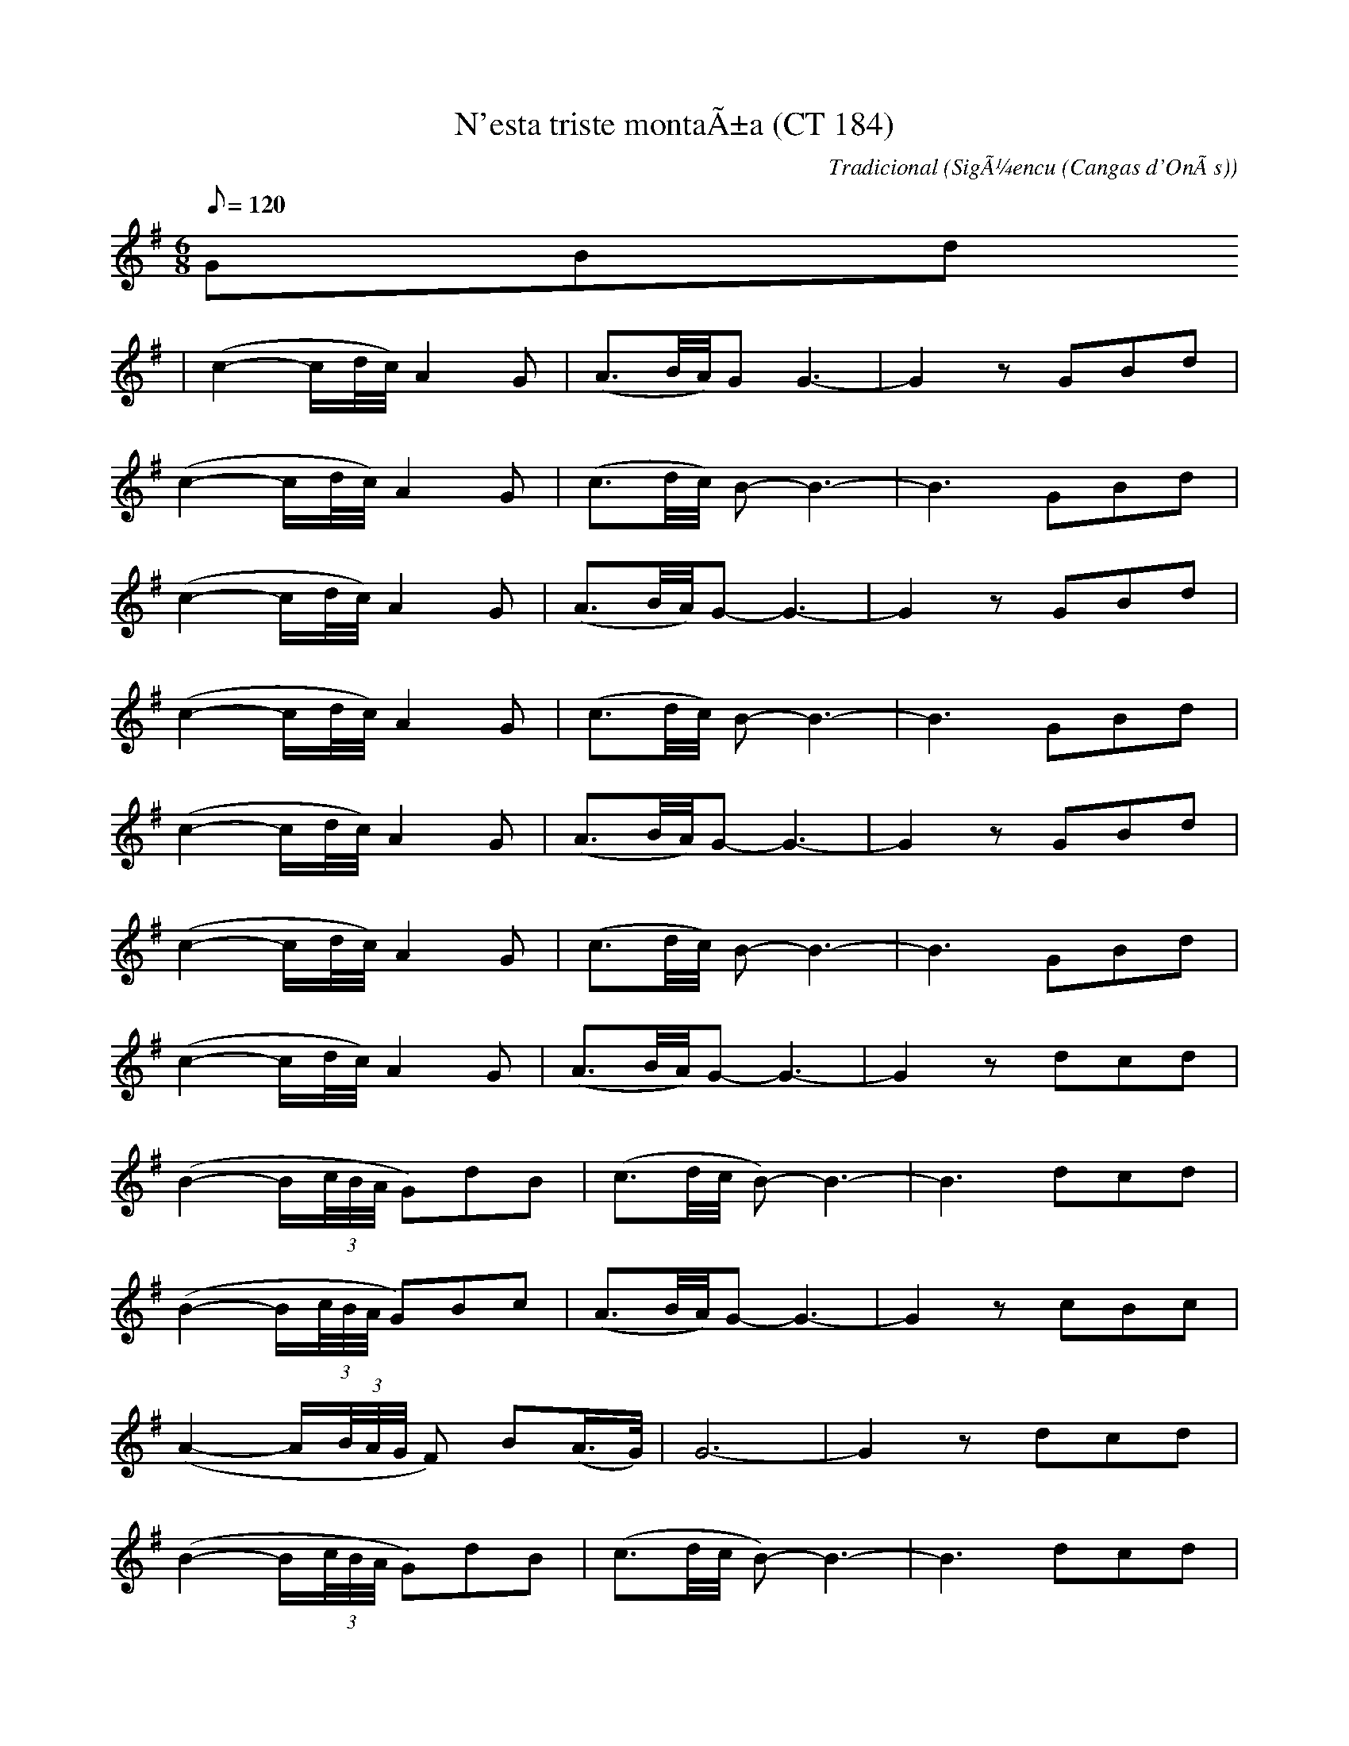 %%%%%%%%%%%%%%%%%%%%%%%%%%%%%%%%%%%%%%%%%%%%%%%%%%%%%%%%%%%%%%%%%%%%%%

%%%%%%%%%%%%%%%%%%%%   ColecciÃ³n de ABCs de  la Taberna   %%%%%%%%%%%%

%%%%%%%%%%%%%%%%%%%%%%%%%%%%%%%%%%%%%%%%%%%%%%   N I L   %%%%%%%%%%%%%

%%%%%%%%%%%%%%%%%%%%%%%%%%%%%%%%%%%%%%%%%%%%%%%%%%%%%%%%%%%%%%%%%%%%%%





X:11611
T:N'esta triste montaÃ±a (CT 184)
R:Tonada
C:Tradicional
S:MÃºsica Tradicional Asturiana, (C) Tello & Tito. Asturies, 2001.
S:http://pagina.de/MusTradAst <telloytito@asturies.org>
N:CanciÃ³n de empleo indeterminado, dictada por Leandra GonzÃ¡lez Zuazua, de cincuenta aÃ±os, de UviÃ©u, quien dice que esta canciÃ³n se la enseÃ±Ã³ una anciana mendiga de SigÃ¼encu, ayuntamiento de Cangas d'OnÃ­s, segÃºn la cual, se cantaba en tiempos de su juventud.
O:SigÃ¼encu (Cangas d'OnÃ­s)
A:Asturies
Z:Cancioneru de Torner 184
M:6/8
L:1/8
Q:1/8=120
W:En esta triste montaÃ±a,
W:Â¡Ai, de mÃ­! perdÃ­ el camino,
W:Â¡Ai, de mÃ­! perdÃ­ el camino
W:en esta triste montaÃ±a,
W:en esta triste montaÃ±a;
W:dÃ©xame metÃ©'l rebaÃ±u,
W:por Dios, en la to cabaÃ±a.
W:
W:Non sÃ© que puede tener.
W:Pastora, la to cabaÃ±a,
W:non sÃ© que puede tener,
W:non sÃ© que puede tener
W:que se me escapen les cabres
W:y allÃ¡ se quieren meter.
W:
W:PerdÃ­ el camino,
W:entre la espesa nublina
W:Â¡ai, de mÃ­! perdÃ­ el camino,
W:perdÃ­ el camino;
W:dÃ©xame pasar la noche
W:en la cabaÃ±a contigo.
W:
W:----------------------------
W:
W:Â¡Ai, de mÃ­! perdÃ­ el camino,
W:en esta triste montaÃ±a,
W:dÃ©xame metÃ©'l rebaÃ±u,
W:por Dios, en la to cabaÃ±a.
W:
W:Pastora, la to cabaÃ±a,
W:non sÃ© que puede tener,
W:que se me escapen les cabres
W:y allÃ¡ se quieren meter.
W:
W:Entre la espesa nublina
W:Â¡ai, de mÃ­! perdÃ­ el camino,
W:dÃ©xame pasar la noche
W:en la cabaÃ±a contigo.
W:
W:
W:Si con la espesa nublina
W:equivocaste el senderu,
W:la mio cabaÃ±a no alberga
W:cabres de cualquier cabreru.
W:
W:Aunque pastora me ves
W:y en un disiertu morar,
W:xuro que en la mio cabaÃ±a
W:el to rebaÃ±u no ha entrar.
W:
W:Anque ta espesa la niebla,
W:bien sabes la to cabaÃ±a;
W:anda sigue el to camino
W:que aquÃ­ non topes posada.
K:G
GBd
|(c2-c/d/4c/4)A2 G|(A3/2B/4A/4)G G3-|G2 z GBd|
(c2-c/d/4c/4)A2 G|(c3/2d/4c/4) B-B3-|B3 GBd|
(c2-c/d/4c/4)A2 G|(A3/2B/4A/4)G-G3-|G2 z GBd|
(c2-c/d/4c/4)A2 G|(c3/2d/4c/4) B-B3-|B3 GBd|
(c2-c/d/4c/4)A2 G|(A3/2B/4A/4)G-G3-|G2 z GBd|
(c2-c/d/4c/4)A2 G|(c3/2d/4c/4) B-B3-|B3 GBd|
(c2-c/d/4c/4)A2 G|(A3/2B/4A/4)G-G3-|G2 z dcd|
(B2-B/(3c/4B/4A/4 G)dB|(c3/2d/4c/4 B-)B3-|B3 dcd|
(B2-B/(3c/4B/4A/4 G)Bc|(A3/2B/4A/4)G-G3-|G2 z cBc|
(A2-A/(3B/4A/4G/4 F) B(A/>G/)|G6-|G2 z dcd|
(B2-B/(3c/4B/4A/4 G)dB|(c3/2d/4c/4 B-)B3-|B3 dcd|
(B2-B/(3c/4B/4A/4 G)Bc|(A3/2B/4A/4)G-G3-|G2 z cBc|
(A2-A/(3B/4A/4G/4 F) B(A/>G/)|G6-|G2 z GFG|
(c3/2d/4c/4) B-B3|Bdc Bdc|(A3/2B/4A/4) (G-G2-G/A/4G/4)|
FGA Bdc|(A3/2B/4A/4)G-G3-|G2 z GFG|
(c3/2d/4c/4) B-B3|Bdc Bdc|(A3/2B/4A/4) (G-G2-G/A/4G/4)|
FGA Bdc|(A3/2B/4A/4)G-G3-|G2||


X:11612
T:N'oublies pas (R. Robert)
C:Pennec: Tablatures
C:Pierard/Zimmermann: Gout d'hier
M:3/4
L:1/8
K:C
eA ce ab|aA ce ba|eA ce ae|d6|\
d2 ed ed|cE AB cA|BE Bd cd|e6|
eA ce ab|aA ce ba|eA ce ae|d6|\
d2 ed ed|cE AB cA|BE Bd cB|A6:|
|:AE Ac ec|AE Ac ec|d2 ed Bd|e2c2B2|\
AE Ac ec|AE Ac ec|d2 ed Bd|B6|
AE Ac ec|AE Ac ec|d2 ed Bd|e2c2B2|\
e2d2c2|dG Bd BG|AE Ac ec|A6:|


X:11613
T:N'UviÃ©u nun me caso
R:Fandangu
C:Tradicional
S:MÃºsica Tradicional Asturiana, (C) Tello & Tito. Asturies, 2001.
S:http://pagina.de/MusTradAst <telloytito@asturies.org>
A:Asturies
Z:Les cuarenta principales
M:3/4
L:1/4
Q:3/4=70
K:C
|DED|C3|DED|C3|EEF|G2 F|G2 F|[1 E3 :|[2 EFE|
|F2 E|DED|E2 D|CFE|F2 E|DED|E2 D|C3-|C3|


X:11614
T:N'UviÃ©u nun me caso
R:Fandangu
C:Tradicional
S:MÃºsica Tradicional Asturiana, (C) Tello & Tito. Asturies, 2001.
S:http://pagina.de/MusTradAst <telloytito@asturies.org>
A:Asturies
Z:ByD IDEA
M:3/8
L:1/8
Q:1/8=180
K:C
|DED|C3|DED|C3|DEF|G2 F|G2 F|E3|
DED|C3|DED|C3|DEF|G2 F|EDE|F2 E|
DEF|E2 D|CDE|F2 E|DEF|E2 D|C3|


X:11615
T:N'UviÃ©u nun me caso
M:3/8
L:1/8
Q:1/4=150
K:C
ded|c3|ded|c3|def|
g2f|g2f|[1 e3:|[2 ede||f2e|def|
e2d|cde|f2e|dgf|e2d|c3|


X:11616
T:N'UviÃ©u nun me caso (Arrg. D)
C:Trad.
M:3/8
L:1/8
Q:1/4=150
K:D
"Em"efe|"D"d3|"Em"efe|"D"d3|"Em"efg|
"D"a2g|"D"a2g|[1 "D"f3:|[2 "D"fef||"G"g2f|"Em"efg|
"D"f2e|"D"def|"G"g2f|"Em"eag|"D"f2e|"D"d3|


X:11617
T:N'UviÃ©u nun me caso (CT 034)
R:Xiraldilla
C:Tradicional
S:MÃºsica Tradicional Asturiana, (C) Tello & Tito. Asturies, 2001.
S:http://pagina.de/MusTradAst <telloytito@asturies.org>
N:Xiraldilla, transcrita en UviÃ©u
O:UviÃ©u
A:Asturies
Z:Cancioneru de Torner 034
M:3/8
L:1/8
Q:1/4=88
W:N'UviÃ©u nun me caso
W:y en XixÃ³n lo pongo en duda;
W:tengo de facer un palacio
W:xunta la fÃ¡brica Trubia.
W:
W:Que viva Grau,
W:que Grau viva,
W:que viva Grau
W:tola vida.
K:C
|BBA|G3|BBA|G3|BBc|d2c|d2c|B2 z|
|BBA|G3|BBA|G3|BBc|d2c|d2c||
BBB|c2B|AAA|B2A|GBB|c2B|AAA|B2A|G2z||!
"Variante"
|BcB|c2B|ABA|B2A|GAB|c2B|ABA|B2A|G2z||


X:11618
T:N'UviÃ©u nun me caso (MG 01) (Arrg.)
R:Fandangu
C:Tradicional
S:MÃºsica Tradicional Asturiana, (C) Tello & Tito. Asturies, 2001.
S:http://pagina.de/MusTradAst <telloytito@asturies.org>
A:Asturies
G:Arrg.
Z:MÃ©todu de Gaita 01
E:Nivel 1
M:3/8
L:1/8
Q:1/4=150
K:C
"Dm"DED|"C"C3|"Dm"DED|"C"C3|"Dm"DEF|
"C"G2F|"C"G2F|[1 "C"E3:|[2 "C"EDE||"F"F2E|"Dm"DEF|
"C"E2D|"C"CDE|"F"F2E|"Dm"DGF|"C"E2D|"C"C3|


X:11619
T:N'UviÃ©u nun me caso (MQ 020)
R:Fandangu
C:Tradicional
S:MÃºsica Tradicional Asturiana, (C) Tello & Tito. Asturies, 2001.
S:http://pagina.de/MusTradAst <telloytito@asturies.org>
N:Es una de las canciones asturianas mÃ¡s conocidas.
N:Es muy sencilla y por tanto una de las mÃ¡s apropiadas para iniciarse en el manejo de la gaita.
N:En la zona de QuirÃ³s y Teberga la incluyen los gaiteros en la jota para las mudanzas del "paseillo".
A:Asturies
Z:Manolo QuirÃ³s 020
M:3/8
L:1/8
Q:3/8=80
K:C
|DED|C3|DED|C3|DEF|G2 F|G2 F|E3|
DED|C3|DED|C3|DEF|G2 F|G2 F|EFE|
F2 E|DEF|E2 D|CFE|F2 E|DEF|E2 D|CFE|
F2 E|DEF|E2 D|CFE|F2 E|DGF|E2 D|C3|


X:11620
T:Na Ceannabhain Bhana
M:9/8
L:1/8
C:Trad.
S:IrTrad; Chris & Caitlin, 4/97
R:Slip Jig
A:Connemara
D:Paul McGrattan/Paul O'Shaughnessy: Within a Mile of Dublin
Z:Chris Corrigan (cc_cmf@mindlink.net
K:G
B2 G AGE GED |E/F/GE DEG A2 c|BAG AGE GED|  E/F/GE DEF G2 A :||:
Bdd edB BAG |Bdd edB A3|Bdd edB BAG |GED DEF G3 :|


X:11621
T:Na Ceannabhain Bhana
M:9/8
L:1/8
C:Trad.
R:Slip Jig
A:Connemara
D:Paul McGrattan/Paul O'Shaughnessy: Within a Mile of Dubli
Z:Chris Corrigan (cc_cmf@mindlink.net
K:G
B2 G AGE GED |E/F/GE DEG A2 c|BAG AGE GED|  E/F/GE DEF G2 A :||:
Bdd edB BAG |Bdd edB A3|Bdd edB BAG |GED DEF G3 :|


X:11622
T:Nae Luck Aboot the Hoose (For Thady U Gander)
% Nottingham Music Database
S:via PR
M:4/4
L:1/4
K:A
e/2|"A"a/2f/2e/2c/2 "D"d/2e/2f/2g/2|"A"a/2f/2e/2c/2 "E"BB/2e/2|\
"A"a/2f/2e/2c/2 "D"d/2e/2f/2g/2|"E7"e/2d/2c/2(3B/2"A"A-A/2:|
B/2|"A"cc/2A/2 "D"dd/2B/2|"A"cc/2A/2 "E"BB/2e/2|\
"A"c/2c/2c/2A/2 "D"d/2e/2f/2a/2|"E"e/2d/2c/2B/2 "A"AA/2-B/2|
(3"A"c/2d/2c/2c/2A/2 (3"Bm"d/2e/2d/2d/2B/2|(3"A"c/2d/2c/2c/2A/2 "E"BB/2e/2|\
(3"A"c/2d/2c/2c/2A/2 "D"d/2e/2f/2a/2|"E7"e/2d/2c/2B/2 "A"A-A/2||


X:11623
T:Nan's Waltz
% Nottingham Music Database
S:Pat Shuldam-Shaw
M:3/4
L:1/4
K:G
d|"G"d3/2c/2B|"C6"A3/2G/2A|"G"B3/2A/2B|"G"D2D|"C"E3/2G/2A|"G"B/2d3/2B|"C6"A3-|\
"D7"A2D|
"G"d3/2c/2B|"C6"A3/2G/2A|"G"B3/2A/2B|"G"D2D|"C"E3/2G/2e|"D7"d/2B3/2A|"G"G3-|\
"G"G2d||
"Em"g3/2a/2g/2f/2|"Em"gfe|"Bm"f3/2d/2B|"Bm"B2d|"C"e3/2f/2g|"G"d3/2c/2B|"Am"A3-\
|"D7"A2d||
"Em"g3/2f/2g/2a/2|"Bm"bfd|"C"e3/2d/2e/2f/2|"G"gdB|"Am"c3/2B/2c/2d/2|"Am/g+"efg\
|"Am/f+"ABG|"D7"FED||
"G"d3/2c/2B|"C6"A3/2G/2A|"G"B3/2A/2B|"G"D2D|"C"E3/2G/2e|"D7"d/2B3/2A|"G"G3-|\
"G"G2||


X:11624
T:Nancy
R:Reel
O:England
M:4/4
C:Tom Clough
A:Northumbria
K:D
dc|\
d2D2 F2A2|d2fe d3A|d2ef gfed|c2e2 A2Bc|\
d2D2 F2A2|d2fe d2A2|B2g2 fedc|d6:|
|: fg|\
a3b a2f2|g3a g2e2|f2f2 gfed|c2e2 A2Bc|\
d2D2 F2A2|d2fe d2A2|B2g2 fedc|d6 :|
|: A2|\
dcBA GFED|FDFB d2A2|dcde gfed|cdec A2AA|\
dcBA GFED|FDFA d2A2|
B2g2 fedc|d6:: A2|\
aA Aa AA aA| \
gc cg cc gc| \
dcde gfed|cdec A2Bc|
dcBA GFED|FDFA d2A2|B2g2 fedc|d6:|


X:11625
T:Nancy
% Nottingham Music Database
P:AAB
S:Nan F-W, via EF
M:4/4
L:1/4
K:D
P:A
(3A/2B/2c/2|"D"dD FA|"D"df/2e/2 dA|"D"de g/2f/2e/2d/2|\
"A7"c/2d/2e/2c/2 A/2B/2c/2A/2|
"D"dD FA|"D"df/2e/2 dA|"G"Bg "A7"f/2e/2d/2c/2|"D"d2 d:|
P:B
f/2g/2|"D"a3/2b/2 ag/2f/2|"G"g3/2a/2 "A7"gf/2e/2|"D"fd "G"g/2f/2e/2d/2|\
"E7"c/2d/2e/2c/2 "A7"Af/2g/2|"D"a3/2b/2 ag/2f/2|
"G"g3/2a/2 "A7"gf/2e/2|"G"Bg "A7"f/2e/2d/2c/2|"D"d2 "A7"d/2e/2f/2g/2|\
"D"a3/2b/2 ag/2f/2|"G"g3/2a/2 "A7"gf/2e/2|
"D"fd "G"g/2f/2e/2d/2|"E7"c/2d/2e/2c/2 "A7"AB/2c/2|"D"dD FA|"D"df/2e/2 dA|\
"G"Bg "A7"f/2e/2d/2c/2|"D"d2 d||


X:11626
T:Nancy Dawson
M:6/8
L:1/8
K:D
FAF D3|FAF D3|FAF D2A|B3 d3:||FAF D2A|B3 d3|FAF D2A|B3 d3||:A2B c2d|e2d
c2B|A2A B2c|d3d3:||FGF EFE|D3d3|c3 B3|A6|FGF EFE|D3 d3|c3 B3|A3 ABc|d2A
F2D|E6|d2A F2D|E6|FGF EFE|D3 d3|F3 E3|D3 d3||


X:11627
T:Nancy Dawson
% Nottingham Music Database
S:EF
M:6/8
K:G
P:A
D|"G"G2G G2B|"G"d2B G2B|"Am"A2B A2G|"Am"A2G "D7"FED|"G"G2G G2B|
"G"d2B G2B|"Am"A2G F2E|"D"D3 D3|"D"A2B A2B|"D"A2G FED|"G"d2e d2e|
"G"d2c BAG|"C"c2B c2d|"Am"e2f g2e|"D7"d2c B2A|"G"G3 G2||


X:11628
T:Nancy Dawson
M:6/8
L:1/8
K:G
G2G G2B|d2B G2B|A2B A2B|A2G FED|\
G2G G2B|d2B G2B|A2G F2E|D3  D3::
A2A A2B|A2G FED|B2c d2c|d2g dBG|\
c2B c2d|e2f gfe|dcB AGF|G3  G3:|


X:11629
T:Nancy Dawson's Hornpipe - for a Country Dance
M:2/4
L:1/8
K:G
G>G Bscs|dB GB|A3 A>B|AF D3|GG Bscs|dB GB|AG FE|D2 D2:|!
A3 A>B|AF D2|d3 de|d>B G2|csBs cd|ef ge|dB AF|G2G2:|


X:11630
T:Nancy Dawson's HP. JWDM.08
M:2/4
L:1/8
Q:180
S:J.Winder MS,Wyresdale,Lancs.,1789
R:Hornpipe
O:England
A:Lancashire
N:"for a country dance
Z:vmp.Taz Tarry
K:G
"*"G>G B-c|dB GB|A2 AB|AF D2|GG B-c|dB GB|AG FE|D2 D2:||!
:A2 A>B|AF D2|d2 de|d>B G2|c-B cd|ef ge|dB AF|G2G2:|]
%Written in alternative 6/8 and 2/4 ryhthms.


X:11631
T:Nancy Dawson. GS.60
M:6/8
L:1/8
Q:130
S:George Spencer m/s, Leeds,1831
R:Jig
O:England
A:Leeds
H:1831
Z:vmp.Cherri Graebe
K:G Major
G2GG2B | d2BG2B | A2BA2B | A2G (FED) | G2GG2B |! d2BG2B | A2GF
2E | D3"cr"D3 :
||: A2BA2B | 
A2G FED |! B2cd2e | d2e (dBG) | c2Bc2d | e2f (gfe) | dcB AGF | G3"cr"G3
:||


X:11632
T:Nancy Dobson
R:Jig
O:England
M:6/8
A:Lancashire
B:Winder
K:G
G2G G/2A/2Bc | d2B G2B | A2B A2B | A2G FED |\
G2G G/2A/2Bc | d2B G2B | A2G F2E | D3  D3 :|*
|:A2B A2B | A2B AFD | B2c d2e | d2e dBG | \
c2B c2d | e2f gfe | dcB AGF | G3  G3 :|**


X:11633
T:Nancy Under't Hill. BF11.19
M:6/8
Q:120
C:Browne A hand
S:MS11,c1800?.,Browne Coll.,Lakes
R:Jig
O:England
A:Lakes
Z:vmp.Chris Partington
K:D
d3faf|e2dc2A|A2cd3|BAG FED|d3faf|e2dc2A|Bcd edc|d3D3::!
f2ga3|b2fg3|f2dc2d|e3A3|B2dc2e|d2fg3|faf edc|d3D3|]


X:11634
T:Nancy's Caller
M:4/4
L:1/8
S:Jim Nelson, (Manawa, WI  USA)
R:Hornpipe?
K:D
||:(3ABc|dcde f2 a2|gfed cBA2|dcde f2 a2|gfed e2 (3ABc |!
dcde f2 a2|gfed cBA2|abaf gfed|1cABc d2 :|2cABc d4||!
||:fg|a2 fg a2 fg|abag f2 ef|g2 ef g2 ef|gagf e2 fg|!
a2 fg a2 fg|abag f2 g2|abaf gfed|1cABc d2 :|2cABc d4||!


X:11635
T:Nancy's Caller
M:4/4
L:1/8
S:Jim Nelson, (Manawa, WI  USA)
R:Hornpipe?
K:D
||:(3ABc|dcde f2 a2|gfed cBA2|dcde f2 a2|gfed e2 (3ABc |
dcde f2 a2|gfed cBA2|abaf gfed|1cABc d2 :|2cABc d4||
||:fg|a2 fg a2 fg|abag f2 ef|g2 ef g2 ef|gagf e2 fg|
a2 fg a2 fg|abag f2 g2|abaf gfed|1cABc d2 :|2cABc d4||


X:11636
T:Nancy's Choice. JB.39
M:4/4
L:1/8
Q:180
S:James Biggins MS, Leeds, 1779.
R:Reel
O:England
A:Yorkshire
Z:vmp.Nick Barber & Chris Partington
K:A
c/d/|eca2ecdf|ecBAB3D|CEAB cAdB|ecacB3c/d/|!
eca2ecdf|ecBAB3D|CEAB cfed|c2"tr"B2A2z:|!
|:c|BEdB cAec|BEdB"tr"c3A|BEdB cAec|(3agf (3edc "tr"B3c|!
BGdB cAec|BEdB"tr"c3A|BEdB cfed|c2"tr"B2A2:|]


X:11637
T:Nancy's Fancy
R:Reel
O:England
M:2/4
L:1/8
A:Lancashire
B:Winder
K:D
dff2 | gee2 | g/2f/2e/2d/2 cd| e/2d/2e/2f/2 eA|\
dff2 | gee2 | g/2f/2e/2d/2 c/2d/2e/2c/2|ddd2:|*
|:dcBA | GFED | g/2f/2e/2d/2 cd |e/2d/2e/2f/2 eA|\
dcBA | GFED | g/2f/2e/2d/2 c/2d/2e/2c/2|ddd2:|*
L:1/16
|: fdfd fdfd | gege gege | gfed c2d2 | edcB Aceg |\
fdfd fdfd | gege gege | gfed cdec | d2d2 d4 :|**


X:11638
T:Nancy's Fancy
% Nottingham Music Database
S:via PR
M:4/4
L:1/4
K:G
D|"G"GB BA/2B/2|"Am"cA "D7"Ad|"G"BG GB|"D7"A/2G/2F/2E/2 DD|"G"GB BA/2B/2|\
"Am"cA "D7"Ad|"G"BG "D7"AF|"G"G3::
g|"D7"fe dc|"G"BA GB|dg dB|"G"B2 "A7"Ag|"D7"fe dc|"G"BA Bc|"G"dg "D7"fd|"G"g3\
::
D|"G"BB B/2A/2B|"C"cc c/2B/2c|"G"BB B/2A/2B|"D7"A/2G/2F/2E/2 DD|
"G"BB B/2A/2B|"Am"cc "D7"c/2B/2c|"G"BG "D7"AF|"G"G3:|


X:11639
T: Nancy's Fancy
M:4/4s
L:1/8
Q:160
S:Playford
O:Manuscript
A:English
K:C
G2|c2 e2 e2 de|f2 d2 d2 g2|e2 c2 c2 e2|dcBA G4|c2 e2 e2 de|f2 d2 d2 g2|\
e2 c2 d2 B2|c4 c2 :: c'2| b2 a2 g2 f2|e2 d2 c2 e2|g2 c'2 g2 e2|e4 d2 c'2
|\
b2 a2 g2 f2|e2 d2 e2 f2|g2 c'2 b2 g2|c4' c'4::e2 e2 ed e2| f2 f2 fe f2|\
e2 e2 ed e2| dcBA g4|e2 e2 ed e2|f2 f2 fe f2|ee c2 d2 B2| c4 c2:|


X:11640
T:Nancy's Fancy
% Nottingham Music Database
P:AAB
S:FTB 2/27
M:4/4
L:1/4
K:G
P:A
D/2|"G"GB BA/2B/2|"D7"cA Ad|"G"BG GB|"Am"A/2G/2F/2E/2 "D7"DD|"G"GB "Em"BA/2B/2\
|"Am"cA "D7"Ad|"G"BG "D7"AF|"G"G2 G:|
P:B
g/2|fe dc|"G"BA GB|"G"dg dB|"D"B2 Ag|fe dc|BA Bc|
"G"dg "D7"fd|"G"g2 g2|"Em"BB B/2A/2B|"Am"cc c/2B/2c|"Em"BB B/2A/2B|
"D7"A/2G/2F/2E/2 DD|"Em"BB B/2A/2B|"Am"cc c/2B/2c|"Em"BG "D7"AF|"G"G2 G:|


X:11641
T:Nanny and Betty
S:Alistair Cochrane
R:Reel
O:Shetland
M:4/4
K:ADor
EGGG AGGG | EGGG ECC2 | D2EG A2AA | AcBd c4 :|*
|:\
e2AA B2G2 | e2 ge defd | e2AA B2G2 | AcBd c4:|**


X:11642
T:NANTERRE DRO
R:HANTER DRO
C:Yves BELOTTEAU
Z: Yves BELOTTEAU
M:4/4
L:1/8
Q:1/4=120
K:C
% Last note suggests Phrygian mode tune
|AG/2A/2B3/2c/2 BBAG/2A/2|B3/2G/2E3/2 z/2 AG/2A/2B3/2c/2|BBAG/2 A<BG/2E3
/2 z/2 |EEcB/2A/2 B3/2 z/2 AA|
G3/2F/2E/2F/2G/2A/2 EEcB/2A/2|B3/2 z/2 AA G3/2F/2E/2F/2G/2A/2|E3/2|


X:11643
T:NANTES ERDRE OH
R:HANTER DRO
C:Yves BELOTTEAU
Z: Yves BELOTTEAU
M:6/4
L:1/4
Q:1/4=100
K:C
|:ef/2e/2dcA2|AB/2A/2GFED|ef/2e/2dcAz|AB/2A/2GFE2:|!
|:ED/2E/2AE/2A/2c3/2B/2|AcB3/2A/2^GE|ED/2E/2cA/2c/2e2|de/2d/2cBA2:|!


X:11644
T:Nantwich Fair
% Nottingham Music Database
S:Trad, arr Phil Rowe
M:6/8
K:D
d|"D"d2A A2d|"A"e2A A2e|"D"fgf efd|"A"e3 -e2A|
"G"B2B BAG|"D"A2A AGF|"G"GAG "D"FED|"A"E3 -E3/2::
A|"A"A2E EFG|"D"F2D D2d|"D7"d2A AB=c|"G"B3 -B2f|
"Em"g2f efd|"A"cde "D"A2A|"G"Bcd "A"ecA|"D"d3 -d2:|


X:11645
T: Naomi No Yume
O: Israel-Japan
M: 2/4
L: 1/8
Q: 1/4=140
K:Cm
|:z4|GFG2|GFG2|GFFE|FEFG|zGC2|C2EF-|FF2G-|
GzcB|c2GF|G2G2|G2G2|F2E2|C4|z2B,2|C4:|
zCDE|F2F2|FE3|G2C2|zCDE|F2F2|F2B2|G4|
zEFG|A2A2|A2G2|B2E2|\
K:G
zFGA|B2B2|B2c2|d4|


X:11646
T: Naomi No Yume
O: Israel-Japan
M: 2/4
L: 1/8
Q: 1/4=140
K:Cm
%%MIDI gchord dddd
%%MIDI drumsound 40 37 40 37
%%MIDI drumvelocity 60 60 60 60
|:"C" z4|GFG2|GFG2|GFFE|FEFG|zGC2|C2EF-|FF2G-|
GzcB|c2GF|G2G2|G2G2|F2E2|C4|z2B,2|C4:|
zCDE|F2F2|FE3|G2C2|zCDE|F2F2|F2B2|G4|
zEFG|A2A2|A2G2|B2E2|\
K:G
zFGA|B2B2|B2c2|d4|


X:11647
T:Naomi's Fancy
M:4/4
L:1/8
Q:95
C:Craig Sexton
S:Play C whistle
R:hornpipe
N:Transposed from DDor for ease in playing on C whistle
Z:Mistakes by Phil Sexton
K:Edor
~B3A G2EG|Beed efgf|edBA G2EG|F2DF G~E3|!
~B3A G2EG|Beed e2ef|gefd eBdA|BGAF G~E3:|!
~g3f e2ef|edBA Beef|~g3f e2ef|edBA GEEf|!
g2ge a2ae|g2gf edB2|GABe dBcA|1BGAF GEEB:|2BGAF G~E3||


X:11648
T:Naomi's Fancy
M:4/4
L:1/8
Q:95
C:Craig Sexton
R:hornpipe
Z:Mistakes by Phil Sexton
K:Ddor
~A3G F2DF|Addc defe|dcAG F2DF|E2CE F~D3|!
~A3G F2DF|Addc d2de|fdec dAcG|AFGE F~D3:|!
~f3e d2de|dcAG Adde|~f3e d2de|dcAG FDDe|!
f2fd g2gd|f2fe dcA2|FGAd cABG|1AFGE FDDA:|2AFGE F~D3||


X:11649
T:Napoleon Crossing the Rhine
R:Hornpipe
M:4/4
N:As played
S:Dianna Boullier, Bangor (fiddle)
Z:Bernie Stocks
K:Em
E3E {G}EDB,D | {A}GFGB A2GA | (3Bcd gf edBA | GE~E2 FD+D2B,2+ | E2GE {G}EDB,D |
GFGB A2GA | (3Bcd gf edBA |1 GE{G}ED E2B,D :|2 GE{G}ED E2Bd || eged B2{d}BA |
G3B d2Bd | eged AB{d}BA | GE~E2 FDB,D | E2GE {G}EDB,D |
GFGB A2GA | (3Bcd gf edBA |1 GE{G}ED E2Bd :|2 GE{G}ED E4 ||


X:11650
T:Narrowback, The
R:reel
D:Solas: Sunny Spells and Scattered Showers
Z:Devin McCabe
M:4/4
L:1/8
Q:240
K:F
(3cde|:fage fcaf|bgeg fdcB|A~F3 dFcF|AGGF G2ge|
!f2ge fcaf|bgeg fdcB|ABcd efga|1bgeg f/2f/2f fg:|2bgeg f/2f/2f fb|
!:afcf Acfg|afcf Acfa|bagf g^fg=f|e/2f/2e d=B cegb|
!afcf Acfg|afbg ecde|f/2g/2f ec dBcB|AFGE F3g:|


X:11651
T:Natalie's Visit
R:pipe reel
O:20th Century Cape Breton
C:Jerry Holland
S:Tune ofthe Month July 99
A:<http://www.capebretonet.com/Music/Holland>
N:Contacts ...
N:Bookings,Mechanicals etc.
N:..... Jerry Holland <jerry@cranfordpub.com>
N:Tune books, related recordings
N:..... Cranford Publications <http://www.cranfordpub.com>
B:Previously Unpublished.
H:Copyrights - Publisher:Fiddlesticks Music (SOCAN).
Z:This abc transcription is for personal use only
Z:provided this notice remains attached.
Z:Used by permission of the composer and publisher.
Z:Paul Stewart Cranford <psc@cranfordpub.com>
L:1/8
Q:333
M:C|
K:Ador
eA A/A/A BAGA|eA A/A/A egfd|eA A/A/A BAGA|efge d2 Bd:|!
eaag edBd|eaag e2 dB|eaag efge|dGGA BcdB|!
eaag edBd|eaag e2 dB|gaba gefd|efge dGBd|]!


X:11652
T:Natalie's Visit
R:pipe reel
O:20th Century Cape Breton
C:Jerry Holland
S:Tune ofthe Month July 99
A:<http://www.jerryholland.com>
N:Contacts ...
N:..... Jerry Holland <jerry@cranfordpub.com>
N:Tune books, related recordings
N:..... Cranford Publications <http://www.cranfordpub.com>
H:Copyrights - www.fiddlesticksmusic.com (SOCAN)
Z:Paul Stewart Cranford <psc@cranfordpub.com>
L:1/8
Q:333
M:C|
K:Ador
eA A/A/A BAGA|eA A/A/A egfd|eA A/A/A BAGA|efge d2 Bd:|!
eaag edBd|eaag e2 dB|eaag efge|dGGA BcdB|!
eaag edBd|eaag e2 dB|gaba gefd|efge dGBd|]!


X:11653
T:Native Pe??ing,The. HSJJ.067
M:6/8
L:1/8
S:HSJ Jackson,Wyresdale,Lancs.1823
R:Jig
O:England
A:Lancashire
H:1823
Z:vmp.Chris Partington.
K:Bb
B|d>ed dcB|e>f~g g>ab|f>gf fdB|e3cde|d>ed ~dcB|!efg gab|fdBc2f|d3B2:|
|:f|b2b agf| gab fdB|!Gcc cdB|A3c2d/-e/|dfd ege|fga bfd|ecB Acf|d3B2:|] 


X:11654
T:Native Pe??ing,The. HSJJ.067
M:6/8
L:1/8
S:HSJ Jackson,Wyresdale,Lancs.1823
R:Jig
O:England
A:Lancashire
H:1823
Z:Chris Partington.
K:Bb
B|d>ed dcB|e>f~g g>ab|f>gf fdB|e3cde|d>ed ~dcB|!efg gab|fdBc2f|d3B2:|
|:f|b2b agf| gab fdB|!Gcc cdB|A3c2d/-e/|dfd ege|fga bfd|ecB Acf|d3B2:|] 


X:11655
T:Naughton's
R:Reel
S:
H:
N:Tommy & Siobhan Peoples, PJ King, Andrew Macnamara, Kevin Crawford etc
D:Maiden Voyage: Music from Pepper's Bar, Feakle, Co. Clare
Z:Adrian Scahill
M:4/4
L:1/8
K:D
D2FD FAA2|fedf edBc|dBAF G3B|AGFD EGFE|\
D2FD FAA2|fedf edBc|dBAF G3B|AGFD EGFE:||\
defg afdf|gefd edBc|defg afdf|gfed Bee2|\
defg afdf|gefd edBc|dBAF G3B|AGFD EGFE:||


X:11656
T:Navvie On The Line
M:4/4
L:1/8
R:Hornpipe
K:G
B>c|d>gf>e d>cB>A|G>BD>G B2A>G|F>AD>F A2G>F|G>DE>F G>AB>c|d>gf>e d>cB>A|
G>BD>G B2A>G|F>GA>B c>de>f|g2g2g2:|:A>G|F>AD>F A2G>F|G>BD>G B2A>G|F>AD>F
 A2G>F|G>DE>F G>AB>c|d>gf>e d>cB>A|G>BD>G B2A>G|F>GA>B c>de>f|g2g2g2:|


X:11657
T:Navvie on the Line
% Nottingham Music Database
S:Kevin Briggs
M:4/4
L:1/8
R:Hornpipe
K:G
P:A
Bc|"G"dgfe dcBA|"G"GBDG B2(3BAG|"D7"FADF A2(3AGF|"G"GBDG "D7"B2Bc|
"G"dgfe (3ded(3cBA|"G"GBDG B2AG|"D7"FGAB cdef|"G"g2G2 G2:|
P:B
AG|"D7"FADF A2(3AGF|"G"GBDG B2(3BAG|"D7"FADF A2(3AGF|"G"GDEF "D7"GABc|
"G"dgfe (3ded(3cBA|"G"GBDG B2AG|"D7"FGAB cdef|"G"g2G2 G2:|


X:11658
T:Navvy on the line
R:Hornpipe
O:England
O:Ireland
O:Scotland
M:4/4
K:G
Bc|\
dgfe dcBA|GBDG B2AG|FADF A2GF|GDEF GABc|\
dgfe dcBA|GBDG B2AG|
FADF A2GF|G2B2 G2:: AG|\
FADF A2GF|GBDG B2AG|
FADF A2GF GDEF GABc|\
dgfe dcBA|GBDG B2AG|FAfe dcBA|G2B2 G2:|


X:11659
T:Navvy on the Line
Z: id:dc-reel-239
M:C
L:1/8
K:G Major
GA|B2ge dBGB|A2AB AGEF|G2ge dBGB|AGAB A2GA|!
Bdge dBGB|A2AB AGEG|gfgd edBG|AGFA G2|]!
Bd|g2BA GABd|edBA GABd|g2BA GABd|eBdB AGEG|!
g2BA GABd|edBA GABd|gfgd edBG|AGFA G2|]!


X:11660
T:Navvy on the Line, The
R:reel
D:Bothy Band: 1975
Z:id:hn-reel-324
M:C|
K:G
Bdge dBGB|AGAB AGEF|1 G2ge dBGB|AGAB A2GA:|2 ~g3d edBG|AGFA G2Gg||
|:g2BA GABd|edBA GABd|1 g2BA GABd|eBdB ABcd:|2 ~g3d edBG|AGFA G2GA||
"Variations of 1st part"
~g3e dBGB|AGAB AGEF|G2ge dBGB|AGAB AGEF|
G2ge dBGB|~A3B AGE2|~g3d edBG|AGFA G2Gg||


X:11661
T:Ne l'oserai-je dire ?
R:Chanson
O:France
B:Le livre des Chansons (Henri Davenson) nÂ°62
Z:<anamnese@caramail.com> -- http://anamnese.fr.st
M:C|
L:1/4
Q:1/4=110
K:F
F F/ G/ A A | B2 A F | G E F D | C2 F F/ G/ | A A B2 | (A/F/G) F2 ||!
c>c A A | B B A2 | A B G F | G G F2 |\
c>c A A | B B A2 | A B G F | G G F2 | F F/ G/ A A | (B2 A F|G2 F2) || 
W:Ne l'oserai-je dire si j'aime par amour, ne l'oserai-je dire ?
W:Mon pÃ¨re m'y maria un petit devant le jour ; 
W:A un vilain m'y donna qui ne sait bien ni honnour.
W:Ne l'oserai-je dire ?
W:
W: /.../


X:11662
T:Neapolitan Threshers
M:6/8
K:D
A|\
FED AGF| B2A A2A| dcB edc| dAF D2A|\
FED AGF| B2A A2A| dcB edc| "tr"d3 d2::
A|\
def efg| fed cde| dcB Bcd| cBA A2A|\
Bdd Add| Gdd Fdd| Edd edc| dAF D2:|


X:11663
T:Neapolitan Threshers. HSJJ.004
M:6/8
L:1/8
S:HSJ Jackson,Wyresdale,Lancs.1823
R:Jig
O:England
A:Lancashire
H:1823
Z:vmp.Chris Partington.
K:D
A|FED AGF|B2AA2A|dcB edc|dAF D2A|FED AGF|!B2AA2A|dcB edc|~d3d2:|
|:A|def efg|fed cde|!dcB Bcd|cBAA2A|Bdd Add|Gdd Fdd|Edd edc|dAFD2:|]


X:11664
T:Neapolitan Threshers. HSJJ.004
M:6/8
L:1/8
S:HSJ Jackson,Wyresdale,Lancs.1823
R:Jig
O:England
A:Lancashire
H:1823
Z:Chris Partington.
K:D
A|FED AGF|B2AA2A|dcB edc|dAF D2A|FED AGF|!B2AA2A|dcB edc|~d3d2:|
|:A|def efg|fed cde|!dcB Bcd|cBAA2A|Bdd Add|Gdd Fdd|Edd edc|dAFD2:|]


X:11665
T:Ned Puw's farewell
R:Other
O:Wales
M:2/4
L:1/8
K:Bb
B2|\
f>e df|BB HA2|B2 f>e|dc BA/c/|c>A cf|f=e Hf2|\
f2 e>d|cB A>Az/:|
M:3/4
f2|\
f2d2 f2|e2c2 e2|d3f e2|d2Hc2 B2|\
c2d2 e2|d2c2 B2|e3d c2|B2HA2 Hf2|\
f2e2 d2|d2c2 B2|A2HB2z2||


X:11666
T: Neda Grivne
Z: John Chambers <jc@eddie.mit.edu> http://eddie.mit.edu/~jc/music/
M: 2/4
L: 1/8
P: G
K: G
|: "G"[G2D] [G2D] | "D"[A3F] [AF] \
| "G"[B2G] [G2D] | "D"[AF][BG] [c2A] \
| "G"[B2G] [G2D] | "D"[AF][BG] [c2A] \
| "G"[BG][AF] [BG][GD] | "D"[A3F] [cA] \
| "G"[BG][AF] [BG][GD] | "D"[A3D] z :|
P: D
K: D
|: "D"[d2A] [d2A] | "A"[e3c] [ec] \
| "D"[f2d] [d2A] | "A"[ec][fd] [g2e] \
| "D"[f2d] [d2A] | "A"[ec][fd] [g2e] \
| "D"[fd][ec] [fd][dA] | "A"[e3c] [ge] \
| "D"[fd][ec] [fd][dA] | "A"[e3A] z :|
P: A
K: A
|: "A"[A2E] [A2E] | "E"[B3G] [BG] \
| "A"[c2A] [A2E] | "E"[BG][cA] [d2B] \
| "A"[c2A] [A2E] | "E"[BG][cA] [d2B] \
| "A"[cA][BG] [cA][AE] | "E"[B3G] [dB] \
| "A"[cA][BG] [cA][AE] | "E"[B3E] z :|
P: E
K: E
|: "E"[e2B] [e2B] | "B"[f3d] [fd] \
| "E"[g2e] [e2B] | "B"[fd][ge] [a2f] \
| "E"[g2e] [e2B] | "B"[fd][ge] [a2f] \
| "E"[ge][fd] [ge][eB] | "B"[f3d] [af] \
| "E"[ge][fd] [ge][eB] | "B"[f3B] z :|


X:11667
T:Needels & Twine. BF11.11
M:6/8
Q:120
C:Browne A hand
S:MS11,c1800?.,Browne Coll.,Lakes
R:Jig
O:England
A:Lakes
Z:vmp.Chris Partington
K:D
B/-c/|d2dc2A|BdB AGF|GBG FAF|E2EE2c|!
d2dc2A|BdB AGF|GBG FAF|D2DD2::!
G|FAF FAF|D2dc2A|BdB AFA|E3E2G|!
FAF FAF|D2dc2A|d2B AFA|D3D2::!
g|f2dd2g|f2dd2e|c2A cde|A3A2g|!
f2dd2g|f2dd2e|c2A cde|d3d2:|]


X:11668
T:Needle Case
% Nottingham Music Database
S:via PR
M:4/4
L:1/4
K:D
"D"D/2E/2F/2G/2 A/2F/2D/2F/2|"G"G/2BB/2 BB|"D"AA/2B/2 AF|"A"EE/2F/2 EE|
"D"D/2E/2F/2G/2 A/2F/2D/2F/2|"G"G/2BB/2 BB|"A"A/2B/2c/2d/2 e/2f/2e/2d/2|\
"A"c/2A/2B/2c/2 "D"dd::
"D"ag fe|"G"A/2BB/2 BB|"D"ag fe|"G"B/2A/2B/2c/2 "D"df|"D"ag fe|
"G"A/2BB/2 BB|"A"A/2B/2c/2d/2 e/2f/2e/2d/2|"A"c/2A/2B/2c/2 "D"dd:|


X:11669
T:Negro Boy. WM.107
M:6/8
L:1/8
Q:120
S:Wm.Mittell's MS,New Romney,Kent,1799
R:Jig
O:England
A:Kent
N:See D.Roberts' book for full version.
D:
H:
Z:vmp.Chris Partington
W:
K:D
dAF dAF|Egf edc|dAF dfa|gec d3:|]


X:11670
T:Negro Boy. WM107
M:6/8
L:1/8
Q:127
C:*
S:Wm.Mittell,1799
R:Jig
O:England
A:Kent
N:DR
D:
H:
Z:C.G.P
W:
K:D
dAF dAF|Egf edc|dAF dfa|gec d3:|]


X:11671
T:Neil Gow's Second Wife
Z:Footnote: 18 July 1996
M:4/4
L:1/8
Q:128
K:Bb
z6dz|B/G3/2G3/2B/ A/F3/2F3/2A/|B/G3/2G3/2B/ B3/2A/Bg|B/G3/2G3/2B/ A/F3/2
F3/2A/|B/B3/2c3/2B/ FBBd|
W: Gm F Gm Gm F Bb F Bb
B/G3/2G3/2B/ A/F3/2F3/2A/|B/G3/2G3/2B/ B3/2A/Bg|B/G3/2G3/2B/ A/F3/2F3/2A
/|B/B3/2c3/2B/ FBBd|
W: Gm F Gm Gm F Bb F Bb
B/B3/2d3/2B/ f3/2B/d3/2B/|F/F3/2A3/2F/ c3/2F/Ac|B/B3/2d3/2B/ f3/2B/d3/2f
/|g3/2g/b3/2g/ d/g3/2g3/2b/|
W: Bb F Bb Gm 
f/d3/2d3/2f/ e/c3/2c3/2e/|d/B3/2B3/2d/ B3/2A/B3/2F/|G/G3/2B2 c/c3/2d3/2c
/|B3/2G/B/A/G/F/ DGGz|
W: Bb F Gm Dm Cm Cm D Gm Dm Gm


X:11672
T:Neil Gow,incomplete. BF12.09
M:2/2
L:1/8
S:MS12,J.Wilson,1833,Browne Coll.,Lakes
R:Reel
O:England
A:Lakes
N:The second line of the tune is missing from the photocop
Z:vmp.Cherri Graebe.
K:D major
f2|ecac fBBf|ecaef3g|a/2g/2f/2e/2 a2e2f2B2B2ff|afec A2:|!
|:"Tune incomplete in photocopy"E2|AAcA BFFB|


X:11673
T:Neil Gows Lamentation for Abercairney
C:Neil Gow
M:C
K:D
"Very Slow" F|\
D>FAd BdAd| e>f g/f/e/d/ {c}B2Bd|\
D>FAd Bd Ad'/b/| ad a/g/f/e/ d2d:|
b|\
ab/c'/ d'a ba d'f| ge'/g/ fd'/f/ e2e>f|\
D>FAd Bd Ad'/b/| ad a/g/f/e/ d2d>a|
ab/c'/ d'a ba d'f| g/f/g/e'/ f/e/f/d'/ e2ef/g/|\
{b}af/e/ {a}gf/e/ {g}fe/d/ {e}dc/B/| {e}dc/B/ A/B/A/F/ D2D |]


X:11674
T:Neil Of The Glenties
R:Highland
C:Ed Reavy
M:4/4
L:1/8
Z:Joe Reavy
N:Ed's close friend, who died some time ago. 
N:He was a true traditional player who knew how 
N:to "brighten" tunes in the right places. 
N:Ed called him "a little known master of his trade." 
N:He was a superb player of highlands and a great 
N:Donegal fiddler.
K:D
df (3edc dFFA|GEEG FDD<c|df (3edc dFFA|GEAG FDD<c|
df (3edc dFFA|GEE^G AFD<c|df (3edc dFFA|GECE D2 D2|
fgaf defd|cdef gece|fgaf defd|AFGE FD D2|fgaf defd|
cdef gece|(3fga ec defd|AFGE FD D2:||


X:11675
T:Neil Sinclair's Cream Tease
M:6/8
L:1/8
Q:140
C:Stephen P McNally
K:D
|:d>dd f>af|g>fe c>BA|d>dd f>af|g>ec d2 A|
d>dd f>af|g>fe c>BA|B>cd c>de|1 f>dc d2 A:|2 f>dc d2 f
|:g>gg B>BB|c>de c>BA|g>gg B>cd|e>Bc d2 f|
g>gg B>BB|c>de c>BA|B>cd c>de|1 f>dc d2 f:|2 f>dc d2 A


X:11676
T:Nel campu Ã±acen flores
R:Pasudoble
C:Tradicional
S:MÃºsica Tradicional Asturiana, (C) Tello & Tito. Asturies, 2001.
S:http://pagina.de/MusTradAst <telloytito@asturies.org>
A:Asturies
D:Llan de Cubel: Na Llende
D:Felpeyu: Tierra
M:2/4
L:1/8
Q:1/4=140
K:D
 F/G/ |: AA BB | A2 A2- | A3 F/G/ | AA BB | AA FF | DD EE |[1 FF FF- | F3 F/G/ :|[2 D2 D2- | D4 |
 |: A3/2G/ A3/2 G/ | A/B/A/G/ FD |[1 EE F2 | F4 :|[2 EE D2 | D4 ||


X:11677
T:Nel campu Ã±acen flores
R:Pasudoble
C:Tradicional
S:MÃºsica Tradicional Asturiana, (C) Tello & Tito. Asturies, 2001.
S:http://pagina.de/MusTradAst <telloytito@asturies.org>
A:Asturies
Z:Les cuarenta principales
M:2/4
L:1/8
Q:1/4=120
K:C
E/F/
|GG AA|G2 G2-|G4-|G3 E/F/|GG AA|GG EE|CC DD|E2 E2-|E4-|E3 E/F/|
|GG AA|G2 G2-|G4-|G3 E/F/|GG AA|GG EE|CC DD|C2 C2|G>F G>E|CC DD|
|E2 E2|G>F G>E|CC DD|C2 C2|


X:11678
T:Nel campu Ã±acen flores
C:Trad.
D:Llan de Cubel: Na Llende
D:Felpeyu: Tierra
M:2/4
L:1/8
Q:1/4=140
K:D
 F/G/ |: AA BB | A2 A2- | A3 F/G/ | AA BB | AA FF | DD EE |1 FF FF- | F3
 F/G/ :|2 D2 D2- | D4 |
 |: A3/2G/ A3/2 G/ | A/B/A/G/ FD |1 EE F2 | F4 :|2 EE D2 | D4 ||


X:11679
T:Nel campu Ã±acen flores (MQ 021)
R:Pasudoble
C:Tradicional
S:MÃºsica Tradicional Asturiana, (C) Tello & Tito. Asturies, 2001.
S:http://pagina.de/MusTradAst <telloytito@asturies.org>
N:Otra canciÃ³n popularÃ­sima.
N:La suelen cantar los coros y tambiÃ©n la tienen muchas bandas en su repertorio.
A:Asturies
Z:Manolo QuirÃ³s 021
M:2/4
L:1/8
Q:1/4=100
K:C
E/F/
|GG AA|G2 G2-|G3 E/F/|GG AA|GG EE|CC DD|E2 E2-|E3 E/F/|
 GG AA|G2 G2-|G3 E/F/|GG AA|GG EE|CC DD|C2 C2-|C4|
G>F G>F|G/A/G/F/ EC|DD E2|E4|G>F G>F|G/A/G/F/ EC|DD C2|C4|


X:11680
T:Nell Fee's
R:polka
Z:id:hn-polka-79
M:2/4
L:1/8
K:D
D>D DB|AF FB|AF DE|FE E2|D>D DB|AF FB|AF EF|1 D2 D2:|2 D2 DA||
|:d2 e2|f2 ff|ed Bc|d2 dA|Bd/B/ AF|Bd/B/ AF|AF EF|1 D2 DA:|2 D2 D2||
"Variations:"
|:D>D DB|AF FB|AF F/E/D/E/|FE EF|D>D DB|AF FB|AF ED/E/|1 FD D2:|2 FD DA||
|:dd ed/e/|f2 ff|ed Bc|d2 dA|Bd/B/ AF|B/c/d/B/ AF|AF EF|1 D2 DA:|2 D2 D2||


X:11681
T:Nell Fees'
Z: id:dc-polka-28
M:2/4
L:1/8
K:D Major
D3B|AF2B|AF D3/2E/|FE E2|!
D3B|AF2B|AF EF|D2 D2:|!
d2 cd|BA FA|d2 cd|B3 c|!
d2 cd|BA FB|AF EF|D2 D2:|!
d2 e2|f3f|ed Bc|d3 A|!
Bd/B/ AF|Bd/B/ AF|AF EF|D2 D2:|!


X:11682
T:Nell Gow
M:2/2
L:1/8
S:Armitt MS
N:The second line of the tune is missing from the photocop
K:D major
f2|ecac fBBf|ecaef3g|a/2g/2f/2e/2 a2e2f2B2B2ff|afec A2:||:"Tune incomple
te in photocopy"E2|AAcA BFFB|


X:11683
T:Nelson & Victory. WM.078
M:2/4
L:1/8
Q:350
S:Wm.Mittell's MS,New Romney,Kent,1799
R:Reel
O:England
A:Kent
N:See D.Roberts' book for full version.
D:
H:
Z:vmp.Chris Partington
W:Hand it cross,back it again,lead down the middle,right and left with
W:the 2nd couples
K:CDor
dBAB|FEDF|GBAc|BAGF|]


X:11684
T:Nelson & Victory. WM078
M:2/4
L:1/8
Q:350
C:*
S:Wm.Mittell,1799
R:Reel
O:England
A:Kent
N:DR
D:
H:
Z:C.G.P
W:Hand it cross,back it again,lead down the middle,right and left with
W:the 2nd couples
K:CDor
dBAB|FEDF|GBAc|BAGF|]


X:11685
T:Nelson Hornpipe
R:Hornpipe
O:England
M:4/4
A:Lancashire
B:Winder
K:G
Bc|\
dBec BAdB | GFAF G2Bd | eBge edcB | BAcA GFED |\
dBec BAdB | GFAF Ggec | BAcA GFAF | G2G2 G2 ::\
Bc|\
degf edcB | cdef g2fe | edcB cBAG | F2D2 D2AF |\
DFAF GBdB | cege dBec | BAcA GFAF | G2G2 G2:|**


X:11686
T:Nelson Hornpipe (not available here)
R:Hornpipe
O:England
M:4/4
L:1/8
B:"The Fiddler of Helperby", Dragonfly Music, ISBN 1-872277-18-7, 1994.
A:Yorkshire
H:Dance Music, 1820-1850
K:A


X:11687
T:Nelson Hornpipe. BF13.060
M:4/4
L:1/8
Q:160
S:James Lishman,Dancing Master,Cumbria,early 19thC.,Browne Coll.
R:Hornpipe
O:England
A:Lakes
Z:vmp.Chris Partington.
K:G
Bc|dBec BAcA|GFAFG2Bc|dgfg edcB|BAcA GFED|!
dAec AGcA|GFAF Ggec|cBcA GFAF|G2G2G2::!
Bc|egfg edcB|edefg2gf|edcB AGFE|D2D2D2GF|!
EGAF GBdB|cBcB cege|dBec BAGF|G2G2G2:|]


X:11688
T:Nelson's Hornpipe. FK.14
M:C
L:1/8
Q:160
C:"MS 42 p.31"
S:Kidson's H'pipe MS,early 20thC.
R:Hornpipe
O:England
A:Leeds
N:(c2 A2 AA A2 fg) in MS.
Z:vmp.John Bagnall
K:D
AF | D2 d2d2 cd | ecAc d2 ef | gegd fdfd | cdBc AGFE |!
 D2 d2 d2 cd | edAc d2 d2 | cAdB cAB^G | A2 AA A2 :|:!
fg | afaf dedc | B2 GG G2 g2 | bgbg egfe | "NB"c2  AA A2 fg |!
 afaf gege | fgaf gfed | fgaf gfed | d2 dd d2 |]


X:11689
T:Nelson. HSJJ.182
M:4/4
L:1/8
Q:180
S:HSJ Jackson,Wyresdale,Lancs.1823
R:Air
O:England
A:Lancashire
H:1823
Z:Chris Partington
K:F
a>g|f3ff2c2|f4z2f2|g3ab2a2|g4z2a>g|g2a>fe2f>d|c4z2a>g|!
f3ff2c2|f4z2f2|g2gab2a2|g4z2a>g|g-c' a-fe-gf-d|c4z2c2|!
b2a2g2f2|e2d2c2z2|b2a>ag2f2|e2d2c2B2|A2a2a3-g|.f.ez2z2d>c|!
c2B2(b3a/g/)|.effz2z2c2|.d2.e2.f2.g2|a2f2"hold"g2z2|f4a3g|f4z2f2|!
a4g2f2|c'4z2c2|d2g>fe2c'b|baz2z2c2|d4b3-a|!
g4c'3b|.a.fz2z2a2|b>ag>f e>dc>B|.A2.c2.f2a2|b>ag>f e>dc>B|!
A4z2A2|~B3cd2=f2|g2a2b2d'2|c'-3a c'-b.g.e|g4-f2|]


X:11690
T:Nelson. HSJJ.182
M:4/4
L:1/8
Q:180
S:HSJ Jackson,Wyresdale,Lancs.1823
R:Air
O:England
A:Lancashire
H:1823
Z:vmp.Chris Partington
K:F
a>g|f3ff2c2|f4z2f2|g3ab2a2|g4z2a>g|g2a>fe2f>d|c4z2a>g|!
f3ff2c2|f4z2f2|g2gab2a2|g4z2a>g|g-c' a-fe-gf-d|c4z2c2|!
b2a2g2f2|e2d2c2z2|b2a>ag2f2|e2d2c2B2|A2a2a3-g|.f.ez2z2d>c|!
c2B2(b3a/g/)|.effz2z2c2|.d2.e2.f2.g2|a2f2"hold"g2z2|f4a3g|f4z2f2|!
a4g2f2|c'4z2c2|d2g>fe2c'b|baz2z2c2|d4b3-a|!
g4c'3b|.a.fz2z2a2|b>ag>f e>dc>B|.A2.c2.f2a2|b>ag>f e>dc>B|!
A4z2A2|~B3cd2=f2|g2a2b2d'2|c'-3a c'-b.g.e|g4-f2|]


X:11691
T:Nelsons Hornpipe. GS.122
M:2/2
L:1/8
Q:160
S:George Spencer m/s, Leeds,1831
R:Hornpipe
O:England
A:Leeds
N:'George Spencer 1831' written on stave at end of music
H:1831
Z:vmp.Cherri Graebe
K:A major
cd | ecfd cBdB | AGBG A2 cd | ecag fedc | cBdB BAGF | ecfd cBdB |! AGBG
A
afd |
cBdB AGBG | A2A2A2:|| cd | egaf fedc | fefg a2 ag |! fedc BAGF | E2E2E2
A
G |
 FABG Acec | dfaf ecfd | cBdB AGBG A2A2A2 :||


X:11692
T:Neptune. JC.2BAGF | ecfd cBdB |! AGBG
A
afd |
cBdB AGBG | A2A2A2:|| cd | egaf fedc | fefg a2 ag |! fedc BAGF | E2E2E2
A
G |
 FABG Acec | dfaf ecfd | cBdB AGBG A2A2A2 :||


X:11692
T:Neptune. JC.2